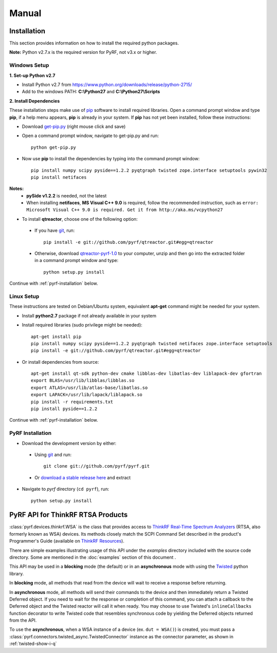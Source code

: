 Manual
======

.. image:: pyrf_logo.png
   :alt: PyRF logo

Installation
------------
This section provides information on how to install the required python packages.

**Note:** Python v2.7.x is the required version for PyRF, not v3.x or higher.


Windows Setup
~~~~~~~~~~~~~

**1. Set-up Python v2.7**

* Install Python v2.7 from https://www.python.org/downloads/release/python-2715/
* Add to the windows PATH: **C:\\Python27** and **C:\\Python27\\Scripts**

**2. Install Dependencies**

These installation steps make use of `pip <https://en.wikipedia.org/wiki/Pip_(package_manager)>`_ software to install required libraries.  Open a command prompt window and type **pip**, if a help menu appears, **pip** is already in your system.  If **pip** has not yet been installed, follow these instructions:

* Download `get-pip.py <https://bootstrap.pypa.io/get-pip.py>`_ (right mouse click and save)
* Open a command prompt window, navigate to get-pip.py and run::

     python get-pip.py

* Now use **pip** to install the dependencies by typing into the command prompt window::

    pip install numpy scipy pyside==1.2.2 pyqtgraph twisted zope.interface setuptools pywin32
    pip install netifaces

**Notes:**
 - **pySide v1.2.2** is needed, not the latest
 - When installing **netifaces**, **MS Visual C++ 9.0** is required, follow the recommended instruction, such as ``error: Microsoft Visual C++ 9.0 is required. Get it from http://aka.ms/vcpython27``

* To install **qtreactor**, choose one of the following option:

 - If you have `git <https://git-scm.com/>`_, run::

    pip install -e git://github.com/pyrf/qtreactor.git#egg=qtreactor

 - Otherwise, download `qtreactor-pyrf-1.0 <https://github.com/pyrf/qtreactor/releases>`_ to your computer, unzip and then go into the extracted folder in a command prompt window and type::

    python setup.py install

Continue with :ref:`pyrf-installation` below.


Linux Setup
~~~~~~~~~~~

These instructions are tested on Debian/Ubuntu system, equivalent **apt-get** command might be needed for your system.

* Install **python2.7** package if not already available in your system
* Install required libraries (sudo privilege might be needed)::

    apt-get install pip
    pip install numpy scipy pyside==1.2.2 pyqtgraph twisted netifaces zope.interface setuptools
    pip install -e git://github.com/pyrf/qtreactor.git#egg=qtreactor

* Or install dependencies from source::

    apt-get install qt-sdk python-dev cmake libblas-dev libatlas-dev liblapack-dev gfortran
    export BLAS=/usr/lib/libblas/libblas.so
    export ATLAS=/usr/lib/atlas-base/libatlas.so
    export LAPACK=/usr/lib/lapack/liblapack.so
    pip install -r requirements.txt
    pip install pyside==1.2.2

Continue with :ref:`pyrf-installation` below.

.. _pyrf-installation:

PyRF Installation
~~~~~~~~~~~~~~~~~

* Download the development version by either:

 - Using `git <https://git-scm.com/>`_ and run::

    git clone git://github.com/pyrf/pyrf.git

 - Or `download a stable release here <https://github.com/pyrf/pyrf/releases>`_ and extract

* Navigate to `pyrf` directory (``cd pyrf``), run::

    python setup.py install


PyRF API for ThinkRF RTSA Products
----------------------------------

:class:`pyrf.devices.thinkrf.WSA` is the class that provides access
to `ThinkRF Real-Time Spectrum Analyzers <https://www.thinkrf.com>`_
(RTSA, also formerly known as WSA) devices.
Its methods closely match the SCPI Command Set described in the product's
Programmer's Guide (available on
`ThinkRF Resources <http://www.thinkrf.com/resources>`_).

There are simple examples illustrating usage of this API under the `examples`
directory included with the source code directory.  Some are mentioned in the
:doc:`examples` section of this document .

This API may be used in a **blocking** mode (the default) or in an **asynchronous**
mode with using the `Twisted <https://twistedmatrix.com/>`_ python library.

In **blocking** mode, all methods that read from the device will wait
to receive a response before returning.

In **asynchronous** mode, all methods will send their commands to the device and
then immediately return a Twisted Deferred object.  If you need to wait for
the response or completion of this command, you can attach a callback to the
Deferred object and the Twisted reactor will call it when ready.  You may
choose to use Twisted's ``inlineCallbacks`` function decorator to write Twisted
code that resembles synchronous code by yielding the Deferred objects
returned from the API.

To use the **asynchronous**, when a WSA instance of a device (ex. ``dut = WSA()``) is created,
you must pass a :class:`pyrf.connectors.twisted_async.TwistedConnector`
instance as the connector parameter, as shown in :ref:`twisted-show-i-q`
